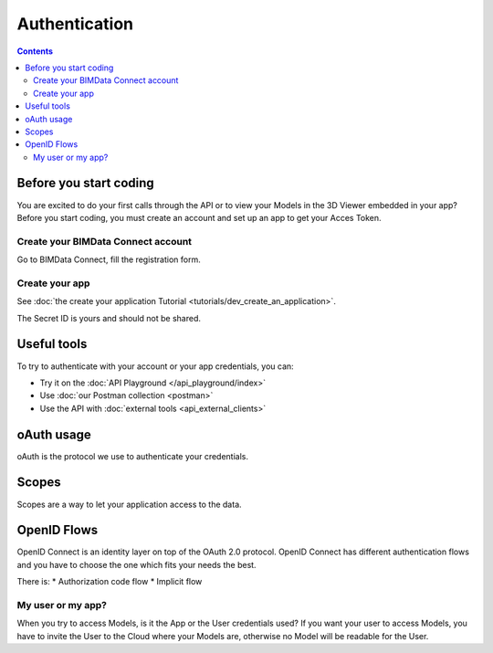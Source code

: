 ===============
Authentication
===============
..
    excerpt
        Overview of the authentication process for developers
    endexcerpt


.. contents::

Before you start coding
=======================

You are excited to do your first calls through the API or to view your Models in the 3D Viewer embedded in your app?
Before you start coding, you must create an account and set up an app to get your Acces Token.

Create your BIMData Connect account
----------------------------------------

Go to BIMData Connect, fill the registration form.


Create your app
----------------

See :doc:`the create your application Tutorial <tutorials/dev_create_an_application>`.

The Secret ID is yours and should not be shared.


Useful tools
=============

To try to authenticate with your account or your app credentials, you can:

* Try it on the :doc:`API Playground </api_playground/index>`
* Use :doc:`our Postman collection <postman>`
* Use the API with :doc:`external tools <api_external_clients>`

oAuth usage
============

oAuth is the protocol we use to authenticate your credentials.

.. seealso::

    See the :doc:`how to log in BIMData with your own Active Directory, LDAP or OpenID Connect service <../guide/auth_identity_providers>`


Scopes
======

Scopes are a way to let your application access to the data.


OpenID Flows
=============

OpenID Connect is an identity layer on top of the OAuth 2.0 protocol.
OpenID Connect has different authentication flows and you have to choose the one which fits your needs the best.

There is:
* Authorization code flow
* Implicit flow

My user or my app?
-------------------

When you try to access Models, is it the App or the User credentials used?
If you want your user to access Models, you have to invite the User to the Cloud where your Models are, otherwise no Model will be readable for the User.


.. seealso::

    Retrieve your Models

    Display your Models in the 3D Viewer

    Create plugins for the 3D Viewer

